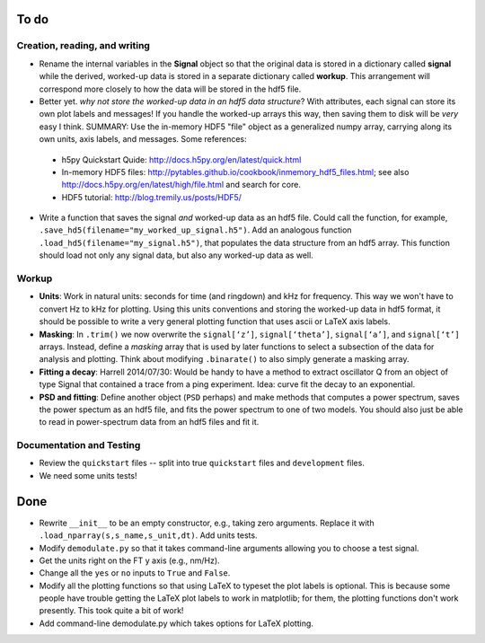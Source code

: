 To do
-----

Creation, reading, and writing
^^^^^^^^^^^^^^^^^^^^^^^^^^^^^^

* Rename the internal variables in the **Signal** object so that the original data is stored in a dictionary called **signal** while the derived, worked-up data is stored in a separate dictionary called **workup**.  This arrangement will correspond more closely to how the data will be stored in the hdf5 file.  

* Better yet. *why not store the worked-up data in an hdf5 data structure*?  With attributes, each signal can store its own plot labels and messages!  If you handle the worked-up arrays this way, then saving them to disk will be *very* easy I think. SUMMARY: Use the in-memory HDF5 "file" object as a generalized numpy array, carrying along its own units, axis labels, and messages. Some references:
 
 - h5py Quickstart Quide: http://docs.h5py.org/en/latest/quick.html

 - In-memory HDF5 files: http://pytables.github.io/cookbook/inmemory_hdf5_files.html; see also http://docs.h5py.org/en/latest/high/file.html and search for core.
 
 - HDF5 tutorial: http://blog.tremily.us/posts/HDF5/


* Write a function that saves the signal *and* worked-up data as an hdf5 file.  Could call the function, for example, ``.save_hd5(filename="my_worked_up_signal.h5")``.  Add an analogous function ``.load_hd5(filename="my_signal.h5")``, that populates the data structure from an hdf5 array.  This function should load not only any signal data, but also any worked-up data as well.


Workup
^^^^^^

* **Units**: Work in natural units: seconds for time (and ringdown) and kHz for frequency.  This way we won't have to convert Hz to kHz for plotting.  Using this units conventions and storing the worked-up data in hdf5 format, it should be possible to write a very general plotting function that uses ascii or LaTeX axis labels.  

* **Masking**: In ``.trim()`` we now overwrite the ``signal[‘z’]``, ``signal[‘theta’]``, ``signal[‘a’]``, and ``signal[‘t’]`` arrays.  Instead, define a *masking* array that is used by later functions to select a subsection of the data for analysis and plotting.  Think about modifying ``.binarate()`` to also simply generate a masking array.

* **Fitting a decay**: Harrell 2014/07/30: Would be handy to have a method to extract oscillator Q from an object of type Signal that contained a trace from a ping experiment.  Idea: curve fit the decay to an exponential.

* **PSD and fitting**: Define another object (``PSD`` perhaps) and make methods that computes a power spectrum, saves the power spectum as an hdf5 file, and fits the power spectrum to one of two models.  You should also just be able to read in power-spectrum data from an hdf5 files and fit it. 

Documentation and Testing
^^^^^^^^^^^^^^^^^^^^^^^^^

* Review the ``quickstart`` files -- split into true ``quickstart`` files and ``development`` files.  

* We need some units tests!


Done
----

* Rewrite ``__init__`` to be an empty constructor, e.g., taking zero arguments.  Replace it with ``.load_nparray(s,s_name,s_unit,dt)``.  Add units tests.

* Modify ``demodulate.py`` so that it takes command-line arguments allowing you to choose a test signal.

* Get the units right on the FT y axis (e.g., nm/Hz).

* Change all the ``yes`` or ``no`` inputs to ``True`` and ``False``.  

* Modify all the plotting functions so that using LaTeX to typeset the plot labels is optional.  This is because some people have trouble getting the LaTeX plot labels to work in matplotlib; for them, the plotting functions don't work presently.  This took quite a bit of work!

* Add command-line demodulate.py which takes options for LaTeX plotting.